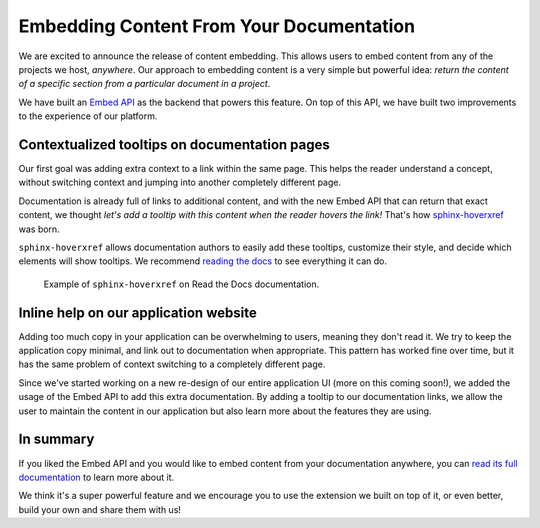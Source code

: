 .. post:: June 23, 2020
   :tags: embed, sphinx, sphinx-extension, api
   :author: Manuel
   :location: BCN

.. meta::
   :description lang=en:
      Read the Docs allows you to embed content from any of the projects we host.
      This allows reuse of content across sites, making sure the content is always up to date.


Embedding Content From Your Documentation
=========================================

We are excited to announce the release of content embedding.
This allows users to embed content from any of the projects we host, *anywhere*.
Our approach to embedding content is a very simple but powerful idea:
*return the content of a specific section from a particular document in a project*.

We have built an `Embed API`_ as the backend that powers this feature.
On top of this API,
we have built two improvements to the experience of our platform.

.. _Embed API: https://docs.readthedocs.io/en/latest/api/v2.html#get--api-v2-embed-

Contextualized tooltips on documentation pages
----------------------------------------------

Our first goal was adding extra context to a link within the same page.
This helps the reader understand a concept,
without switching context and jumping into another completely different page.

Documentation is already full of links to additional content,
and with the new Embed API that can return that exact content,
we thought *let's add a tooltip with this content when the reader hovers the link!*
That's how `sphinx-hoverxref`_ was born.

``sphinx-hoverxref`` allows documentation authors to easily add these tooltips,
customize their style, and decide which elements will show tooltips.
We recommend `reading the docs`_ to see everything it can do. 

.. figure:: /_static/sphinx-hoverxref-demo.gif

  Example of ``sphinx-hoverxref`` on Read the Docs documentation.

.. _sphinx-hoverxref: https://sphinx-hoverxref.readthedocs.io/
.. _reading the docs: https://sphinx-hoverxref.readthedocs.io/

Inline help on our application website
--------------------------------------

Adding too much copy in your application can be overwhelming to users,
meaning they don't read it.
We try to keep the application copy minimal, and link out to documentation when appropriate.
This pattern has worked fine over time, but it has the same problem of context switching to a completely different page.

Since we've started working on a new re-design of our entire application UI (more on this coming soon!),
we added the usage of the Embed API to add this extra documentation.
By adding a tooltip to our documentation links,
we allow the user to maintain the content in our application but also learn more about the features they are using.

In summary
----------

If you liked the Embed API and you would like to embed content from your documentation anywhere,
you can `read its full documentation`_ to learn more about it.

.. _read its full documentation: https://docs.readthedocs.io/en/stable/guides/embedding-content.html

We think it's a super powerful feature and we encourage you to use the extension we built on top of it,
or even better, build your own and share them with us!
